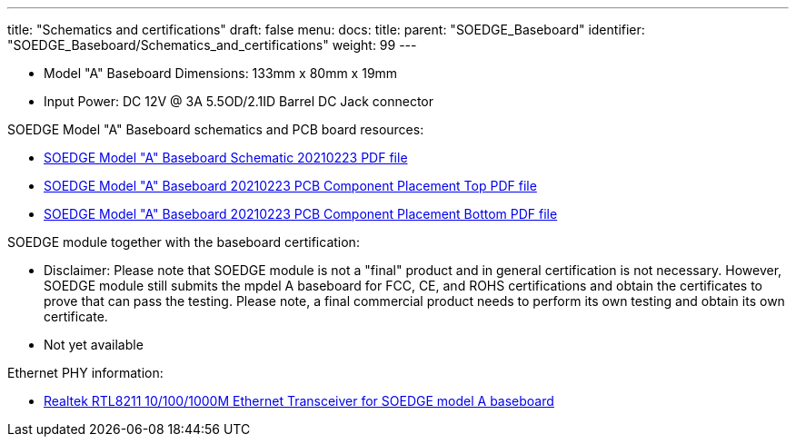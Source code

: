 ---
title: "Schematics and certifications"
draft: false
menu:
  docs:
    title:
    parent: "SOEDGE_Baseboard"
    identifier: "SOEDGE_Baseboard/Schematics_and_certifications"
    weight: 99
---

* Model "A" Baseboard Dimensions: 133mm x 80mm x 19mm
* Input Power: DC 12V @ 3A 5.5OD/2.1ID Barrel DC Jack connector

SOEDGE Model "A" Baseboard schematics and PCB board resources:

* https://files.pine64.org/doc/SOEdge/SOEDGE_MODEL_A_BASEBOARD_Schematic-20210223.pdf[SOEDGE Model "A" Baseboard Schematic 20210223 PDF file]
* https://files.pine64.org/doc/SOEdge/SOEDGE_MODEL_A_BASEBOARD_PCB-TOP-20210223.pdf[SOEDGE Model "A" Baseboard 20210223 PCB Component Placement Top PDF file]
* https://files.pine64.org/doc/SOEdge/SOEDGE_MODEL_A_BASEBOARD_PCB-BOT-20210223.pdf[SOEDGE Model "A" Baseboard 20210223 PCB Component Placement Bottom PDF file]

SOEDGE module together with the baseboard certification:

* Disclaimer: Please note that SOEDGE module is not a "final" product and in general certification is not necessary. However, SOEDGE module still submits the mpdel A baseboard for FCC, CE, and ROHS certifications and obtain the certificates to prove that can pass the testing. Please note, a final commercial product needs to perform its own testing and obtain its own certificate.
* Not yet available

Ethernet PHY information:

* https://files.pine64.org/doc/datasheet/pine64/rtl8211e(g)-vb(vl)-cg_datasheet_1.6.pdf[Realtek RTL8211 10/100/1000M Ethernet Transceiver for SOEDGE model A baseboard]
